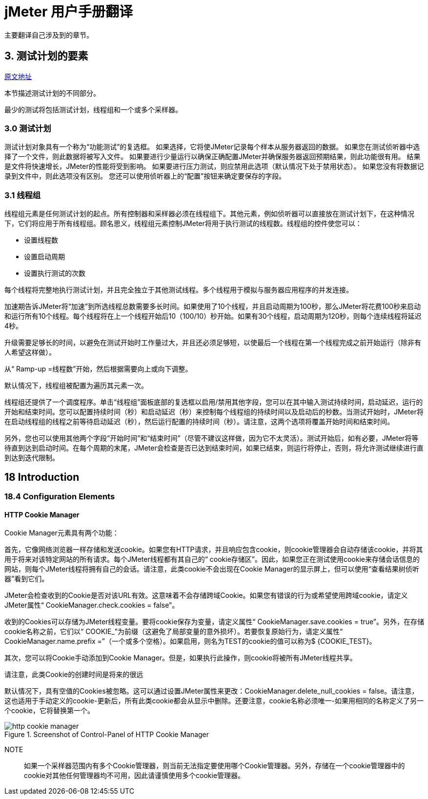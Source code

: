 = jMeter 用户手册翻译

主要翻译自己涉及到的章节。

== 3. 测试计划的要素

https://jmeter.apache.org/usermanual/test_plan.html[原文地址^]

本节描述测试计划的不同部分。

最少的测试将包括测试计划，线程组和一个或多个采样器。

=== 3.0 测试计划

测试计划对象具有一个称为“功能测试”的复选框。
如果选择，它将使JMeter记录每个样本从服务器返回的数据。
如果您在测试侦听器中选择了一个文件，则此数据将被写入文件。
如果要进行少量运行以确保正确配置JMeter并确保服务器返回预期结果，则此功能很有用。
结果是文件将快速增长，JMeter的性能将受到影响。
如果要进行压力测试，则应禁用此选项（默认情况下处于禁用状态）。
如果您没有将数据记录到文件中，则此选项没有区别。
您还可以使用侦听器上的“配置”按钮来确定要保存的字段。

=== 3.1 线程组

线程组元素是任何测试计划的起点。所有控制器和采样器必须在线程组下。其他元素，例如侦听器可以直接放在测试计划下，在这种情况下，它们将应用于所有线程组。顾名思义，线程组元素控制JMeter将用于执行测试的线程数。线程组的控件使您可以：

* 设置线程数
* 设置启动周期
* 设置执行测试的次数

每个线程将完整地执行测试计划，并且完全独立于其他测试线程。多个线程用于模拟与服务器应用程序的并发连接。

加速期告诉JMeter将“加速”到所选线程总数需要多长时间。如果使用了10个线程，并且启动周期为100秒，那么JMeter将花费100秒来启动和运行所有10个线程。每个线程将在上一个线程开始后10（100/10）秒开始。如果有30个线程，启动周期为120秒，则每个连续线程将延迟4秒。

升级需要足够长的时间，以避免在测试开始时工作量过大，并且还必须足够短，以使最后一个线程在第一个线程完成之前开始运行（除非有人希望这样做）。

从“ Ramp-up =线程数”开始，然后根据需要向上或向下调整。

默认情况下，线程组被配置为遍历其元素一次。

线程组还提供了一个调度程序。单击“线程组”面板底部的复选框以启用/禁用其他字段，您可以在其中输入测试持续时间，启动延迟，运行的开始和结束时间。您可以配置持续时间（秒）和启动延迟（秒）来控制每个线程组的持续时间以及启动后的秒数。当测试开始时，JMeter将在启动线程组的线程之前等待启动延迟（秒），然后运行配置的持续时间（秒）。请注意，这两个选项将覆盖开始时间和结束时间。

另外，您也可以使用其他两个字段“开始时间”和“结束时间”（尽管不建议这样做，因为它不太灵活）。测试开始后，如有必要，JMeter将等待直到达到启动时间。在每个周期的末尾，JMeter会检查是否已达到结束时间，如果已结束，则运行将停止，否则，将允许测试继续进行直到达到迭代限制。

== 18 Introduction

=== 18.4 Configuration Elements

==== HTTP Cookie Manager

Cookie Manager元素具有两个功能：

首先，它像网络浏览器一样存储和发送cookie。如果您有HTTP请求，并且响应包含cookie，则cookie管理器会自动存储该cookie，并将其用于将来对该特定网站的所有请求。每个JMeter线程都有其自己的“ cookie存储区”。因此，如果您正在测试使用cookie来存储会话信息的网站，则每个JMeter线程将拥有自己的会话。请注意，此类cookie不会出现在Cookie Manager的显示屏上，但可以使用“查看结果树侦听器”看到它们。

JMeter会检查收到的Cookie是否对该URL有效。这意味着不会存储跨域Cookie。如果您有错误的行为或希望使用跨域cookie，请定义JMeter属性“ CookieManager.check.cookies = false”。

收到的Cookies可以存储为JMeter线程变量。要将cookie保存为变量，请定义属性“ CookieManager.save.cookies = true”。另外，在存储cookie名称之前，它们以“ COOKIE_”为前缀（这避免了局部变量的意外损坏）。若要恢复原始行为，请定义属性“ CookieManager.name.prefix =”（一个或多个空格）。如果启用，则名为TEST的cookie的值可以称为$ {COOKIE_TEST}。

其次，您可以将Cookie手动添加到Cookie Manager。但是，如果执行此操作，则cookie将被所有JMeter线程共享。

请注意，此类Cookie的创建时间是将来的很远

默认情况下，具有空值的Cookies被忽略。这可以通过设置JMeter属性来更改：CookieManager.delete_null_cookies = false。请注意，这也适用于手动定义的cookie-更新后，所有此类cookie都会从显示中删除。还要注意，cookie名称必须唯一-如果用相同的名称定义了另一个cookie，它将替换第一个。

.Screenshot of Control-Panel of HTTP Cookie Manager
image::http-cookie-manager.png[]

NOTE:: 如果一个采样器范围内有多个Cookie管理器，则当前无法指定要使用哪个Cookie管理器。另外，存储在一个cookie管理器中的cookie对其他任何管理器均不可用，因此请谨慎使用多个cookie管理器。
